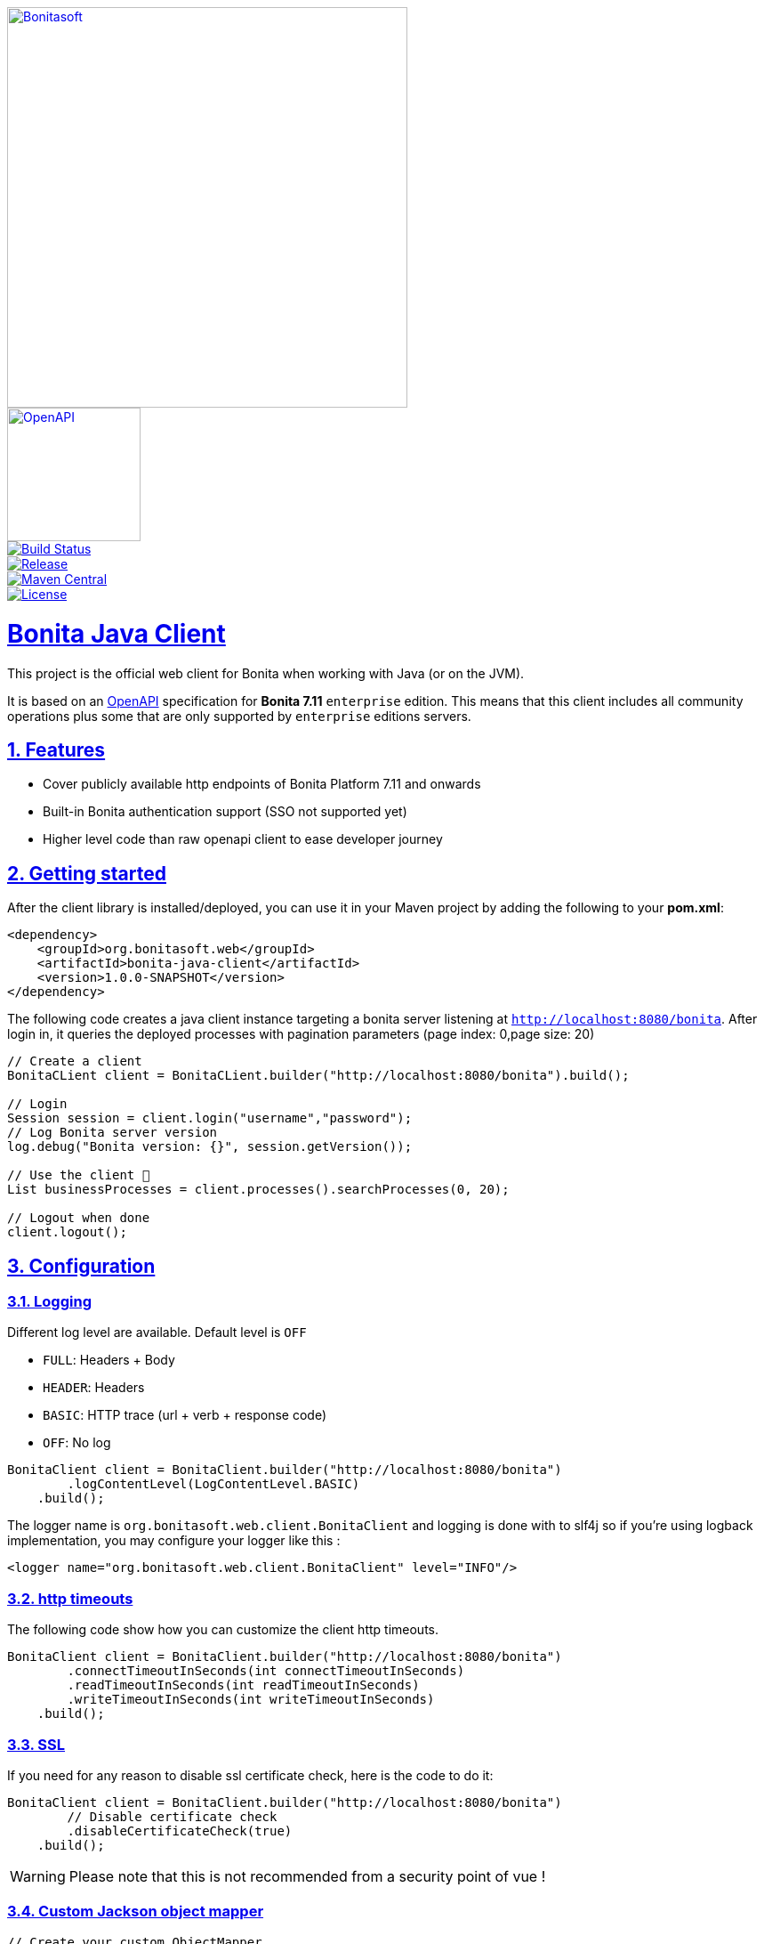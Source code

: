 :doctype: book
:sectnums:
:icons: font
:source-highlighter: highlightjs
:idprefix:
:idseparator: -
:sectlinks:
:sectanchors:
:linkcss: false
:allow-uri-read:
:imagesdir: ./doc/images

:bonita-short-version: 7.11
:project-group-id: org.bonitasoft.web
:project-artifact-id: bonita-java-client
:project-version: 1.0.0-SNAPSHOT

[.float-group]
--
[.left]
image::Bonitasoft_Community_RGB.png[Bonitasoft,link="https://www.bonitasoft.com",width=450px]
[.left]
image::openapi.png[OpenAPI,link="https://swagger.io/specification",width=150px]
--

[.float-group]
--
[.left]
image::https://github.com/bonitasoft/{project-artifact-id}/workflows/Build/badge.svg[Build Status,link="https://github.com/bonitasoft/{project-artifact-id}/actions?query=workflow%3ABuild"]
[.left]
image::https://img.shields.io/github/v/release/bonitasoft/{project-artifact-id}?color=blue&label=Release[Release,link="https://github.com/bonitasoft/{project-artifact-id}/releases"]
[.left]
image::https://img.shields.io/maven-central/v/{project-group-id}/{project-artifact-id}.svg?label=Maven%20Central&color=orange[Maven Central,link="https://search.maven.org/search?q=g:%22{project-group-id}%22%20AND%20a:%22{project-artifact-id}%22"]
[.left]
image::https://img.shields.io/badge/License-GPL%20v2-yellow.svg[License,link="https://www.gnu.org/licenses/old-licenses/gpl-2.0.en.html"]
--

= Bonita Java Client

This project is the official web client for Bonita when working with Java (or on the JVM).

It is based on an https://swagger.io/specification/[OpenAPI] specification for **Bonita {bonita-short-version}** `enterprise` edition.
This means that this client includes all community operations plus some that are only supported by `enterprise` editions servers.

//_**TODO**_: A brief description of your project, what it is used for and how does life get awesome when someone starts to use it.

== Features

//_**TODO**_: What's all the bells and whistles this project can perform?

* Cover publicly available http endpoints of Bonita Platform {bonita-short-version} and onwards
* Built-in Bonita authentication support (SSO not supported yet)
* Higher level code than raw openapi client to ease developer journey

== Getting started

//_**TODO**_: A quick introduction of the minimal setup you need to get a hello world up & running.

After the client library is installed/deployed, you can use it in your Maven project by adding the following to your *pom.xml*:

[source,xml,subs="attributes+"]
----
<dependency>
    <groupId>{project-group-id}</groupId>
    <artifactId>{project-artifact-id}</artifactId>
    <version>{project-version}</version>
</dependency>
----

The following code creates a java client instance targeting a bonita server listening at `http://localhost:8080/bonita`. After login in, it queries the deployed processes
with pagination parameters (page index: 0,page size: 20)

[source,java,subs="attributes"]
----
// Create a client
BonitaCLient client = BonitaCLient.builder("http://localhost:8080/bonita").build();

// Login
Session session = client.login("username","password");
// Log Bonita server version
log.debug("Bonita version: {}", session.getVersion());

// Use the client &#x1F973;
List<BusinessProcess> businessProcesses = client.processes().searchProcesses(0, 20);

// Logout when done
client.logout();
----

== Configuration

=== Logging

Different log level are available. Default level is `OFF`

- `FULL`: Headers + Body
- `HEADER`: Headers
- `BASIC`: HTTP trace (url + verb + response code)
- `OFF`: No log

[source, java]
----
BonitaClient client = BonitaClient.builder("http://localhost:8080/bonita")
        .logContentLevel(LogContentLevel.BASIC)
    .build();
----

The logger name is `org.bonitasoft.web.client.BonitaClient` and logging is done with to slf4j so if you're using logback implementation, you may configure your logger like this :

[source, xml]
----
<logger name="org.bonitasoft.web.client.BonitaClient" level="INFO"/>
----


=== http timeouts

The following code show how you can customize the client http timeouts.

[source, java]
----
BonitaClient client = BonitaClient.builder("http://localhost:8080/bonita")
        .connectTimeoutInSeconds(int connectTimeoutInSeconds)
        .readTimeoutInSeconds(int readTimeoutInSeconds)
        .writeTimeoutInSeconds(int writeTimeoutInSeconds)
    .build();
----

=== SSL

If you need for any reason to disable ssl certificate check, here is the code to do it:

[source, java]
----
BonitaClient client = BonitaClient.builder("http://localhost:8080/bonita")
        // Disable certificate check
        .disableCertificateCheck(true)
    .build();
----

WARNING: Please note that this is not recommended from a security point of vue !

=== Custom Jackson object mapper

[source, java]
----
// Create your custom ObjectMapper
ObjectMapper myObjectMapper = = new ObjectMapper();

// Configure bonita client to use your custom ObjectMapper
BonitaClient client = BonitaClient.builder("http://localhost:8080/bonita")
        .objectMapper(myObjectMapper)
    .build();
----


=== Custom OkHttp Client

[source, java]
----
// Create your custom OkHttp client
OkHttpClient myOkHttpClient = new OkHttpClient.Builder().build();

// Configure bonita client to use your custom OkHttp client
BonitaClient client = BonitaClient.builder("http://localhost:8080/bonita")
        okHttpClient(myOkHttpClient)
    .build();
----

=== Custom Feign configuration

The current implementation of the client use OpenFeign internally. If you need to fine tune the feign aspect, it is possible but remember this may change in future version.

[source, java]
----
// Create your custom feign builder
Feign.Builder myFeignBuilder = new Feign.Builder();

BonitaClientBuilder builder = BonitaClient.builder("http://localhost:8080/bonita");
// Cast builder to BonitaFeignClientBuilder class
BonitaFeignClientBuilder bonitaClientBuilder = (BonitaFeignClientBuilder) builder;
BonitaClient client = bonitaClientBuilder
        // Configure bonita client to use your custom feign builder
        .feignBuilder(myFeignBuilder)
    .build();
----

== Developing

=== Prerequisite

- a git client
- a java (jdk8 or higher)
- maven (optional if you chose to use https://github.com/takari/maven-wrapper[maven wrapper script])

=== Building

This is a standard maven project. To install the java client library to your local Maven repository, simply execute:

[source,bash]
----
git clone https://github.com/bonitasoft/bonita-java-client.git
cd bonita-java-client/
mvn install
----

The build should produce under the `target/` folder (and in your local maven repository) a jar archive named `bonita-java-client-1.0.0-SNAPSHOT.jar`

For more details about apache maven, please refer to the https://maven.apache.org/guides/getting-started/[documentation]

=== Branches

The adopted worlfow is for now the Gitflow one.

Please refers to this article for more info: https://jeffkreeftmeijer.com/git-flow/

== Links

- Project homepage: https://github.com/bonitasoft/{project-artifact-id}/
- Repository: https://github.com/bonitasoft/{project-artifact-id}/
- Issue tracker: https://github.com/bonitasoft/{project-artifact-id}/issues. +
  In case of sensitive bugs like security vulnerabilities, please contact rd@bonitasoft.com directly instead of using issue tracker. We value your effort to improve the security and privacy of this project!
- Current Bonita REST API documentation: https://documentation.bonitasoft.com/bonita/{bonita-short-version}/rest-api-overview
- OpenAPI specification: https://swagger.io/specification/
- OpenAPI generator: https://github.com/OpenAPITools/openapi-generator
- OpenFeign: https://github.com/OpenFeign/feign
- slf4j: http://www.slf4j.org/
- Jackson ObjectMapper: https://github.com/FasterXML/jackson-databind